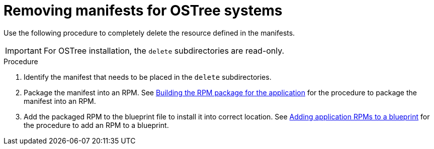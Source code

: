 // Module included in the following assemblies:
//
// * microshift/running_applications/microshift-deleting-resource-manifests.adoc

:_mod-docs-content-type: PROCEDURE
[id="microshift-manifests-removal-scenario-ostree_{context}"]
= Removing manifests for OSTree systems

Use the following procedure to completely delete the resource defined in the manifests.

[IMPORTANT]
====
For OSTree installation, the `delete` subdirectories are read-only.
====

.Procedure

. Identify the manifest that needs to be placed in the `delete` subdirectories.
. Package the manifest into an RPM. See link:https://docs.redhat.com/en/documentation/red_hat_build_of_microshift/{ocp-version}/html/running_applications/microshift-embedding-apps-tutorial#microshift-building-apps-rpms_microshift-embedding-apps-tutorial[Building the RPM package for the application] for the procedure to package the manifest into an RPM.
. Add the packaged RPM to the blueprint file to install it into correct location. See link:https://docs.redhat.com/en/documentation/red_hat_build_of_microshift/{ocp-version}/html/running_applications/microshift-embedding-apps-tutorial#microshift-adding-app-rpms-to-blueprint_microshift-embedding-apps-tutorial[Adding application RPMs to a blueprint] for the procedure to add an RPM to a blueprint.
